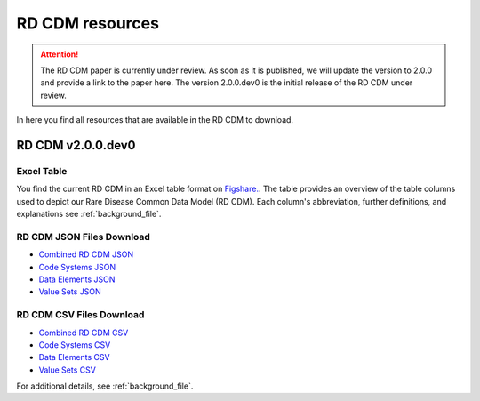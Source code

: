 RD CDM resources
=================

.. attention::
    The RD CDM paper is currently under review. As soon as it is published, we
    will update the version to 2.0.0 and provide a link to the paper here.
    The version 2.0.0.dev0 is the initial release of the RD CDM under review.

In here you find all resources that are available in the RD CDM to download.

RD CDM v2.0.0.dev0 
-------------------

Excel Table
~~~~~~~~~~~~
You find the current RD CDM in an Excel table format on `Figshare. <https://figshare.com/articles/dataset/_b_Common_Data_Model_for_Rare_Diseases_b_based_on_the_ERDRI-CDS_HL7_FHIR_and_the_GA4GH_Phenopackets_Schema_v2_0_/26509150>`_.
The table provides an overview of the table columns used to depict our Rare 
Disease Common Data Model (RD CDM). Each column's abbreviation, further 
definitions, and explanations see :ref:`background_file`.

RD CDM JSON Files Download
~~~~~~~~~~~~~~~~~~~~~~~~~~
- `Combined RD CDM JSON <../res/v2_0_0/rd_cdm_v2_0_0.json>`_
- `Code Systems JSON <../res/v2_0_0/rd_cdm_codesystems_v2_0_0.json>`_
- `Data Elements JSON <../res/v2_0_0/rd_cdm_data_elements_v2_0_0.json>`_
- `Value Sets JSON <../res/v2_0_0/rd_cdm_value_sets_v2_0_0.json>`_

RD CDM CSV Files Download
~~~~~~~~~~~~~~~~~~~~~~~~~
- `Combined RD CDM CSV <../res/v2_0_0/rd_cdm_v2_0_0.csv>`_
- `Code Systems CSV <../res/v2_0_0/rd_cdm_codesystems_v2_0_0.csv>`_
- `Data Elements CSV <../res/v2_0_0/rd_cdm_data_elements_v2_0_0.csv>`_
- `Value Sets CSV <../res/v2_0_0/rd_cdm_value_sets_v2_0_0.csv>`_

For additional details, see :ref:`background_file`.







